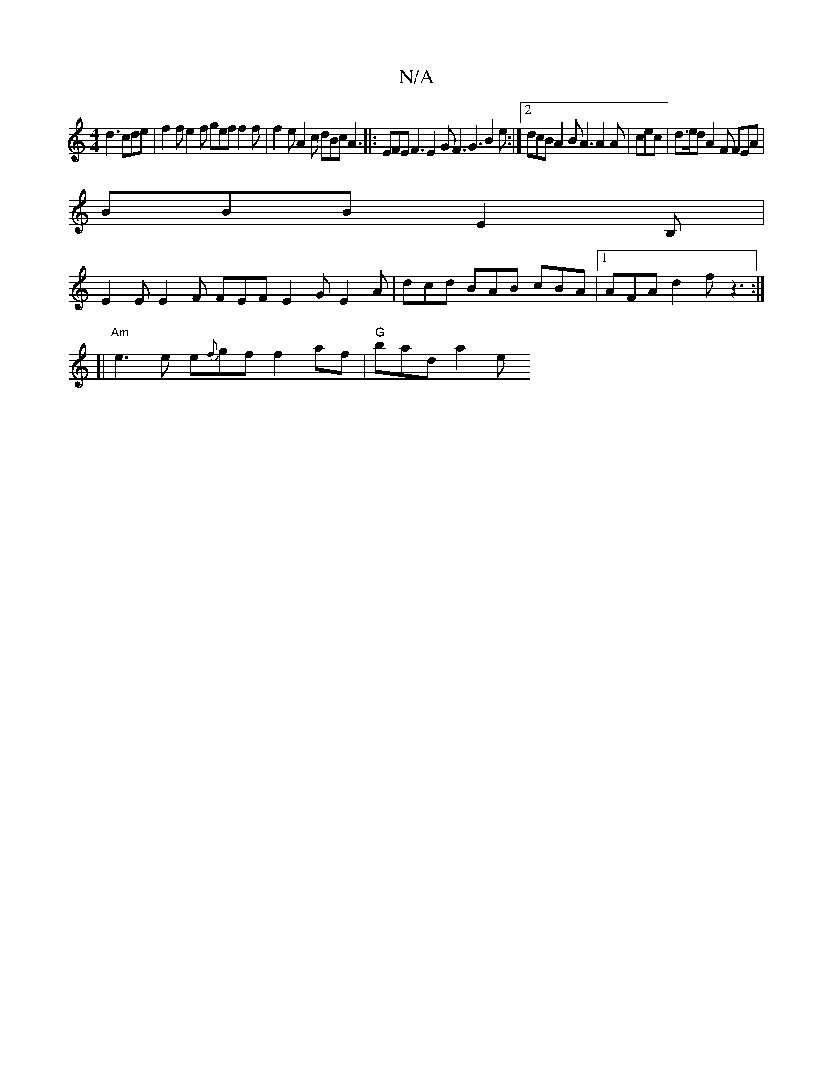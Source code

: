 X:1
T:N/A
M:4/4
R:N/A
K:Cmajor
d3 cde|f2f e2 f gef f2 f | f2e A2c dBc A3|: EFE F3 E2G F3 G3 B2e:|2 dcB A2B A3 A2A | cec|d>ed A2 F FEA |
BBB E2B,|
E2E E2F FEF E2G E2A|dcd BAB cBA |1 AFA d2f z3 :|
[|"Am"e3 e e{f}gf f2af|"G"bad a2 e "